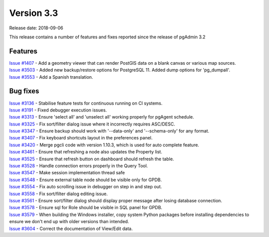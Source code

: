 ***********
Version 3.3
***********

Release date: 2018-09-06

This release contains a number of features and fixes reported since the release
of pgAdmin 3.2


Features
********

| `Issue #1407 <https://redmine.postgresql.org/issues/1407>`_ - Add a geometry viewer that can render PostGIS data on a blank canvas or various map sources.
| `Issue #3503 <https://redmine.postgresql.org/issues/3503>`_ - Added new backup/restore options for PostgreSQL 11. Added dump options for 'pg_dumpall'.
| `Issue #3553 <https://redmine.postgresql.org/issues/3553>`_ - Add a Spanish translation.

Bug fixes
*********

| `Issue #3136 <https://redmine.postgresql.org/issues/3136>`_ - Stabilise feature tests for continuous running on CI systems.
| `Issue #3191 <https://redmine.postgresql.org/issues/3191>`_ - Fixed debugger execution issues.
| `Issue #3313 <https://redmine.postgresql.org/issues/3313>`_ - Ensure 'select all' and 'unselect all' working properly for pgAgent schedule.
| `Issue #3325 <https://redmine.postgresql.org/issues/3325>`_ - Fix sort/filter dialog issue where it incorrectly requires ASC/DESC.
| `Issue #3347 <https://redmine.postgresql.org/issues/3347>`_ - Ensure backup should work with '--data-only' and '--schema-only' for any format.
| `Issue #3407 <https://redmine.postgresql.org/issues/3407>`_ - Fix keyboard shortcuts layout in the preferences panel.
| `Issue #3420 <https://redmine.postgresql.org/issues/3420>`_ - Merge pgcli code with version 1.10.3, which is used for auto complete feature.
| `Issue #3461 <https://redmine.postgresql.org/issues/3461>`_ - Ensure that refreshing a node also updates the Property list.
| `Issue #3525 <https://redmine.postgresql.org/issues/3525>`_ - Ensure that refresh button on dashboard should refresh the table.
| `Issue #3528 <https://redmine.postgresql.org/issues/3528>`_ - Handle connection errors properly in the Query Tool.
| `Issue #3547 <https://redmine.postgresql.org/issues/3547>`_ - Make session implementation thread safe
| `Issue #3548 <https://redmine.postgresql.org/issues/3548>`_ - Ensure external table node should be visible only for GPDB.
| `Issue #3554 <https://redmine.postgresql.org/issues/3554>`_ - Fix auto scrolling issue in debugger on step in and step out.
| `Issue #3558 <https://redmine.postgresql.org/issues/3558>`_ - Fix sort/filter dialog editing issue.
| `Issue #3561 <https://redmine.postgresql.org/issues/3561>`_ - Ensure sort/filter dialog should display proper message after losing database connection.
| `Issue #3578 <https://redmine.postgresql.org/issues/3578>`_ - Ensure sql for Role should be visible in SQL panel for GPDB.
| `Issue #3579 <https://redmine.postgresql.org/issues/3579>`_ - When building the Windows installer, copy system Python packages before installing dependencies to ensure we don't end up with older versions than intended.
| `Issue #3604 <https://redmine.postgresql.org/issues/3604>`_ - Correct the documentation of View/Edit data.
